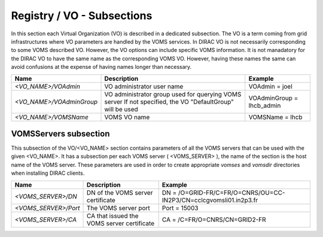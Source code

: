 .. _registry_vo:

Registry / VO - Subsections
==============================

In this section each Virtual Organization (VO) is described in a dedicated subsection.
The VO is a term coming from grid infrastructures where VO parameters are handled
by the VOMS services. In DIRAC VO is not necessarily corresponding to some VOMS
described VO. However, the VO options can include specific VOMS information. It is
not manadatory for the DIRAC VO to have the same name as the corresponding VOMS VO.
However, having these names the same can avoid confusions at the expense of having
names longer than necessary.


+----------------------------+------------------------------------------------------+--------------------------------------------------------------+
| **Name**                   | **Description**                                      | **Example**                                                  |
+----------------------------+------------------------------------------------------+--------------------------------------------------------------+
| *<VO_NAME>/VOAdmin*        | VO administrator user name                           | VOAdmin = joel                                               |
+----------------------------+------------------------------------------------------+--------------------------------------------------------------+
| *<VO_NAME>/VOAdminGroup*   | VO administrator group used for querying VOMS server | VOAdminGroup = lhcb_admin                                    |
|                            | If not specified, the VO "DefaultGroup" will be used |                                                              |
+----------------------------+------------------------------------------------------+--------------------------------------------------------------+
| *<VO_NAME>/VOMSName*       | VOMS VO name                                         | VOMSName = lhcb                                              |
+----------------------------+------------------------------------------------------+--------------------------------------------------------------+

VOMSServers subsection
------------------------

This subsection of the VO/<VO_NAME> section contains parameters of all the VOMS servers that can
be used with the given <VO_NAME>. It has a subsection per each VOMS server ( <VOMS_SERVER> ), the
name of the section is the host name of the VOMS server. These parameters are used in order
to create appropriate *vomses* and *vomsdir* directories when installing DIRAC clients.

+----------------------------+--------------------------------------------+-------------------------------------------------------------------+
| **Name**                   | **Description**                            | **Example**                                                       |
+----------------------------+--------------------------------------------+-------------------------------------------------------------------+
| *<VOMS_SERVER>/DN*         | DN of the VOMS server certificate          | DN = /O=GRID-FR/C=FR/O=CNRS/OU=CC-IN2P3/CN=cclcgvomsli01.in2p3.fr |
+----------------------------+--------------------------------------------+-------------------------------------------------------------------+
| *<VOMS_SERVER>/Port*       | The VOMS server port                       | Port = 15003                                                      |
+----------------------------+--------------------------------------------+-------------------------------------------------------------------+
| *<VOMS_SERVER>/CA*         | CA that issued the VOMS server certificate | CA = /C=FR/O=CNRS/CN=GRID2-FR                                     |
+----------------------------+--------------------------------------------+-------------------------------------------------------------------+
